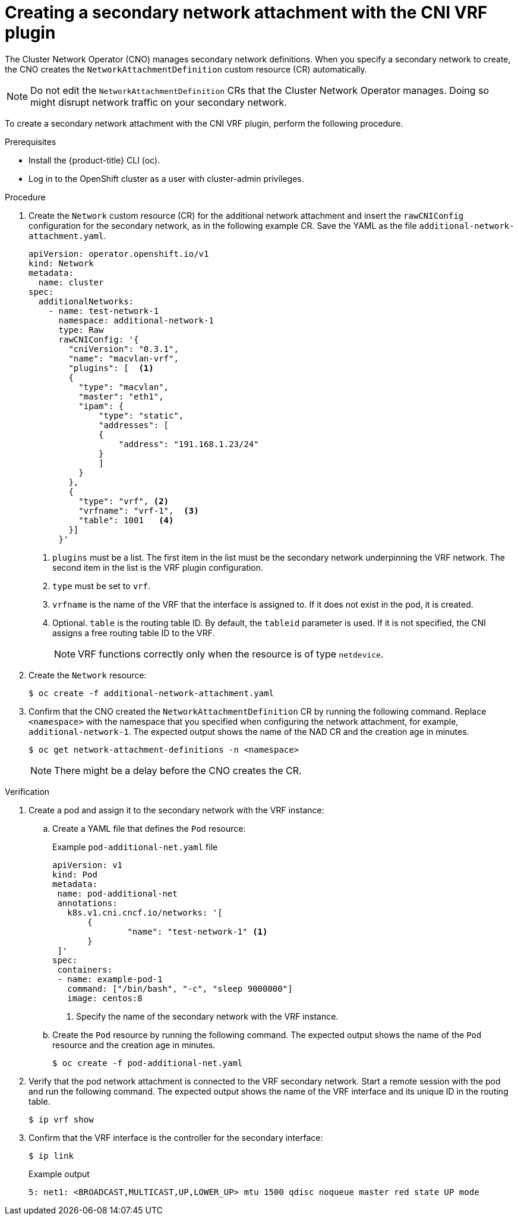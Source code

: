 // Module included in the following assemblies:
//
// networking/multiple_networks/assigning-a-secondary-network-to-a-vrf.adoc

:_mod-docs-content-type: PROCEDURE
[id="cnf-creating-an-additional-network-attachment-with-the-cni-vrf-plug-in_{context}"]
= Creating a secondary network attachment with the CNI VRF plugin

The Cluster Network Operator (CNO) manages secondary network definitions. When you specify a secondary network to create, the CNO creates the `NetworkAttachmentDefinition` custom resource (CR) automatically.

[NOTE]
====
Do not edit the `NetworkAttachmentDefinition` CRs that the Cluster Network Operator manages. Doing so might disrupt network traffic on your secondary network.
====

To create a secondary network attachment with the CNI VRF plugin, perform the following procedure.

.Prerequisites

* Install the {product-title} CLI (oc).
* Log in to the OpenShift cluster as a user with cluster-admin privileges.

.Procedure

. Create the `Network` custom resource (CR) for the additional network attachment and insert the `rawCNIConfig` configuration for the secondary network, as in the following example CR. Save the YAML as the file `additional-network-attachment.yaml`.
+
[source,yaml]
----
apiVersion: operator.openshift.io/v1
kind: Network
metadata:
  name: cluster
spec:
  additionalNetworks:
    - name: test-network-1
      namespace: additional-network-1
      type: Raw
      rawCNIConfig: '{
        "cniVersion": "0.3.1",
        "name": "macvlan-vrf",
        "plugins": [  <1>
        {
          "type": "macvlan", 
          "master": "eth1",
          "ipam": {
              "type": "static",
              "addresses": [
              {
                  "address": "191.168.1.23/24"
              }
              ]
          }
        },
        {
          "type": "vrf", <2>
          "vrfname": "vrf-1",  <3>
          "table": 1001   <4>
        }]
      }'
----
<1> `plugins` must be a list. The first item in the list must be the secondary network underpinning the VRF network. The second item in the list is the VRF plugin configuration.
<2> `type` must be set to `vrf`.
<3> `vrfname` is the name of the VRF that the interface is assigned to. If it does not exist in the pod, it is created.
<4> Optional. `table` is the routing table ID. By default, the `tableid` parameter is used. If it is not specified, the CNI assigns a free routing table ID to the VRF.
+
[NOTE]
====
VRF functions correctly only when the resource is of type `netdevice`.
====

. Create the `Network` resource:
+
[source,terminal]
----
$ oc create -f additional-network-attachment.yaml
----

. Confirm that the CNO created the `NetworkAttachmentDefinition` CR by running the following command. Replace `<namespace>` with the namespace that you specified when configuring the network attachment, for example, `additional-network-1`. The expected output shows the name of the NAD CR and the creation age in minutes.
+
[source,terminal]
----
$ oc get network-attachment-definitions -n <namespace>
----
+
[NOTE]
====
There might be a delay before the CNO creates the CR.
====

.Verification

. Create a pod and assign it to the secondary network with the VRF instance:

.. Create a YAML file that defines the `Pod` resource:
+

.Example `pod-additional-net.yaml` file
[source,yaml]
----
apiVersion: v1
kind: Pod
metadata:
 name: pod-additional-net
 annotations:
   k8s.v1.cni.cncf.io/networks: '[
       {
               "name": "test-network-1" <1>
       }
 ]'
spec:
 containers:
 - name: example-pod-1
   command: ["/bin/bash", "-c", "sleep 9000000"]
   image: centos:8
----
<1> Specify the name of the secondary network with the VRF instance.

.. Create the `Pod` resource by running the following command. The expected output shows the name of the `Pod` resource and the creation age in minutes.
+
[source,terminal]
----
$ oc create -f pod-additional-net.yaml
----

. Verify that the pod network attachment is connected to the VRF secondary network. Start a remote session with the pod and run the following command. The expected output shows the name of the VRF interface and its unique ID in the routing table.
+
[source,terminal]
----
$ ip vrf show
----

. Confirm that the VRF interface is the controller for the secondary interface:
+
[source,terminal]
----
$ ip link
----
+

.Example output
[source,terminal]
----
5: net1: <BROADCAST,MULTICAST,UP,LOWER_UP> mtu 1500 qdisc noqueue master red state UP mode
----
